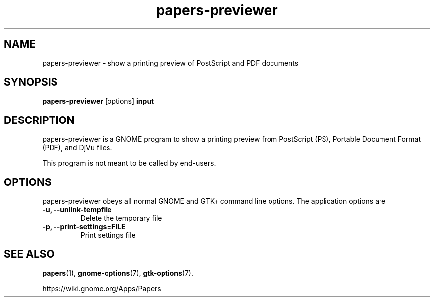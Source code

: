 .TH papers\-previewer 1 2015\-07\-28
.SH NAME
papers\-previewer \- show a printing preview of PostScript and PDF documents
.SH SYNOPSIS
\fBpapers\-previewer\fR [options] \fBinput\fR
.SH DESCRIPTION
papers\-previewer is a GNOME program to
show a printing preview from PostScript (PS), Portable Document Format
(PDF), and DjVu files.

This program is not meant to be called by end-users.
.SH OPTIONS
papers\-previewer obeys all normal GNOME and GTK+ command line options.
The application options are
.TP
\fB\-u, \-\-unlink\-tempfile\fR
Delete the temporary file
.TP
\fB\-p, \-\-print-settings=FILE\fR
Print settings file
.SH "SEE ALSO"
\fBpapers\fR(1),
\fBgnome\-options\fR(7),
\fBgtk\-options\fR(7).
.PP
https://wiki.gnome.org/Apps/Papers
